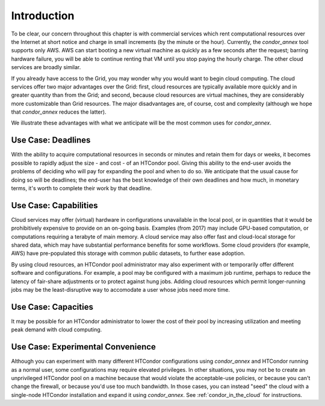 Introduction
============

To be clear, our concern throughout this chapter is with commercial
services which rent computational resources over the Internet at short
notice and charge in small increments (by the minute or the hour).
Currently, the *condor_annex* tool supports only AWS.  AWS can start booting
a new virtual machine as quickly as a few seconds after the request;
barring hardware failure, you will be able to continue renting that VM
until you stop paying the hourly charge.  The other cloud services are
broadly similar.

If you already have access to the Grid, you may wonder why you would
want to begin cloud computing.  The cloud services offer two major
advantages over the Grid: first, cloud resources are typically available
more quickly and in greater quantity than from the Grid; and second,
because cloud resources are virtual machines, they are considerably more
customizable than Grid resources.  The major disadvantages are, of
course, cost and complexity (although we hope that *condor_annex*
reduces the latter).

We illustrate these advantages with what we anticipate will be the most
common uses for *condor_annex*.

Use Case: Deadlines
-------------------

With the ability to acquire computational resources in seconds or
minutes and retain them for days or weeks, it becomes possible to
rapidly adjust the size - and cost - of an HTCondor pool. Giving this
ability to the end-user avoids the problems of deciding who will pay for
expanding the pool and when to do so. We anticipate that the usual cause
for doing so will be deadlines; the end-user has the best knowledge of
their own deadlines and how much, in monetary terms, it's worth to
complete their work by that deadline.

Use Case: Capabilities
----------------------

Cloud services may offer (virtual) hardware in configurations
unavailable in the local pool, or in quantities that it would be
prohibitively expensive to provide on an on-going basis. Examples (from
2017) may include GPU-based computation, or computations requiring a
terabyte of main memory. A cloud service may also offer fast and
cloud-local storage for shared data, which may have substantial
performance benefits for some workflows. Some cloud providers (for
example, AWS) have pre-populated this storage with common public
datasets, to further ease adoption.

By using cloud resources, an HTCondor pool administrator may also
experiment with or temporarily offer different software and
configurations. For example, a pool may be configured with a maximum job
runtime, perhaps to reduce the latency of fair-share adjustments or to
protect against hung jobs. Adding cloud resources which permit
longer-running jobs may be the least-disruptive way to accomodate a user
whose jobs need more time.

Use Case: Capacities
--------------------

It may be possible for an HTCondor administrator to lower the cost of
their pool by increasing utilization and meeting peak demand with cloud
computing.

Use Case: Experimental Convenience
----------------------------------

Although you can experiment with many different HTCondor configurations using
*condor_annex* and HTCondor running as a normal user, some configurations may
require elevated privileges.  In other situations, you may not be to create
an unprivileged HTCondor pool on a machine because that would violate the
acceptable-use policies, or because you can't change the firewall, or
because you'd use too much bandwidth.  In those cases, you can instead
"seed" the cloud with a single-node HTCondor installation and expand it using
*condor_annex*.  See :ref:`condor_in_the_cloud` for instructions.
